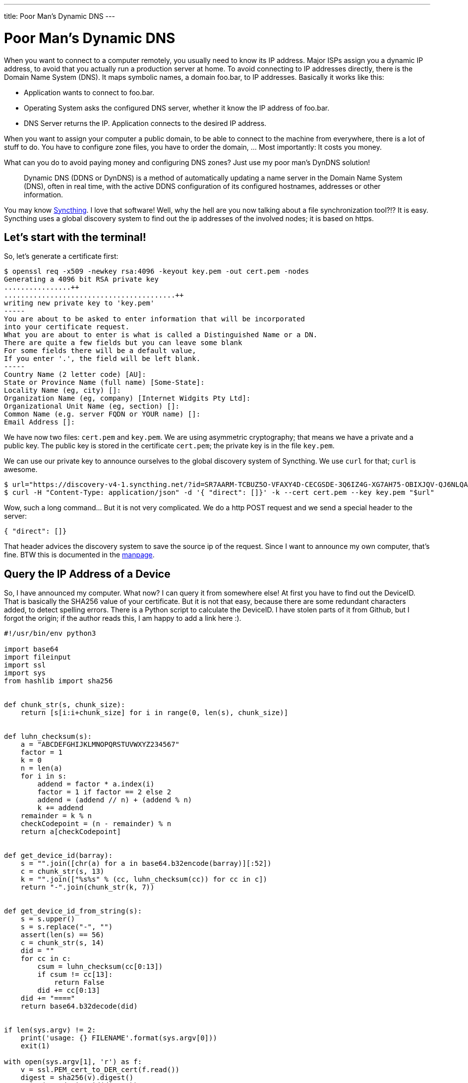 ---
title: Poor Man's Dynamic DNS
---

= Poor Man's Dynamic DNS

When you want to connect to a computer remotely, you usually need to know its
IP address. Major ISPs assign you a dynamic IP address, to avoid that you
actually run a production server at home. To avoid connecting to IP addresses
directly, there is the Domain Name System (DNS). It maps symbolic names, a
domain foo.bar, to IP addresses. Basically it works like this:

* Application wants to connect to foo.bar. 
* Operating System asks the configured DNS server, whether it know the IP address 
  of foo.bar.
* DNS Server returns the IP. Application connects to the desired IP address.

When you want to assign your computer a public domain, to be able to connect to
the machine from everywhere, there is a lot of stuff to do. You have to
configure zone files, you have to order the domain, ...  Most importantly: It
costs you money.

What can you do to avoid paying money and configuring DNS zones? Just use my
poor man's DynDNS solution!

> Dynamic DNS (DDNS or DynDNS) is a method of automatically updating a name
> server in the Domain Name System (DNS), often in real time, with the active
> DDNS configuration of its configured hostnames, addresses or other information.

You may know https://syncthing.net/[Syncthing]. I love that software! Well, 
why the hell are you now talking about a file synchronization tool?!?
It is easy. Syncthing uses a global discovery system to find out the ip
addresses of the involved nodes; it is based on https.

== Let's start with the terminal!

So, let's generate a certificate first:

----
$ openssl req -x509 -newkey rsa:4096 -keyout key.pem -out cert.pem -nodes
Generating a 4096 bit RSA private key
................++
.........................................++
writing new private key to 'key.pem'
-----
You are about to be asked to enter information that will be incorporated
into your certificate request.
What you are about to enter is what is called a Distinguished Name or a DN.
There are quite a few fields but you can leave some blank
For some fields there will be a default value,
If you enter '.', the field will be left blank.
-----
Country Name (2 letter code) [AU]:
State or Province Name (full name) [Some-State]:
Locality Name (eg, city) []:
Organization Name (eg, company) [Internet Widgits Pty Ltd]:
Organizational Unit Name (eg, section) []:
Common Name (e.g. server FQDN or YOUR name) []:
Email Address []:
----

We have now two files: `cert.pem` and `key.pem`. We are using asymmetric
cryptography; that means we have a private and a public key. The public key is
stored in the certificate `cert.pem`; the private key is in the file `key.pem`.

We can use our private key to announce ourselves to the global discovery system
of Syncthing. We use `curl` for that; `curl` is awesome.

----
$ url="https://discovery-v4-1.syncthing.net/?id=SR7AARM-TCBUZ5O-VFAXY4D-CECGSDE-3Q6IZ4G-XG7AH75-OBIXJQV-QJ6NLQA"
$ curl -H "Content-Type: application/json" -d '{ "direct": []}' -k --cert cert.pem --key key.pem "$url"
----

Wow, such a long command... But it is not very complicated. We do a http POST request
and we send a special header to the server:

[source, json]
----
{ "direct": []}
----

That header advices the discovery system to save the source ip of the request. Since
I want to announce my own computer, that's fine. BTW this is documented in the
https://docs.syncthing.net/specs/globaldisco-v3.html[manpage].

== Query the IP Address of a Device

So, I have announced my computer. What now? I can query it from somewhere else!
At first you have to find out the DeviceID. That is basically the SHA256 value
of your certificate. But it is not that easy, because there are some redundant
characters added, to detect spelling errors. There is a Python script to calculate
the DeviceID. I have stolen parts of it from Github, but I forgot the origin;
if the author reads this, I am happy to add a link here :).

[source, python]
----
#!/usr/bin/env python3

import base64
import fileinput
import ssl
import sys
from hashlib import sha256


def chunk_str(s, chunk_size):
    return [s[i:i+chunk_size] for i in range(0, len(s), chunk_size)]


def luhn_checksum(s):
    a = "ABCDEFGHIJKLMNOPQRSTUVWXYZ234567"
    factor = 1
    k = 0
    n = len(a)
    for i in s:
        addend = factor * a.index(i)
        factor = 1 if factor == 2 else 2
        addend = (addend // n) + (addend % n)
        k += addend
    remainder = k % n
    checkCodepoint = (n - remainder) % n
    return a[checkCodepoint]


def get_device_id(barray):
    s = "".join([chr(a) for a in base64.b32encode(barray)][:52])
    c = chunk_str(s, 13)
    k = "".join(["%s%s" % (cc, luhn_checksum(cc)) for cc in c])
    return "-".join(chunk_str(k, 7))


def get_device_id_from_string(s):
    s = s.upper()
    s = s.replace("-", "")
    assert(len(s) == 56)
    c = chunk_str(s, 14)
    did = ""
    for cc in c:
        csum = luhn_checksum(cc[0:13])
        if csum != cc[13]:
            return False
        did += cc[0:13]
    did += "===="
    return base64.b32decode(did)


if len(sys.argv) != 2:
    print('usage: {} FILENAME'.format(sys.argv[0]))
    exit(1)

with open(sys.argv[1], 'r') as f:
    v = ssl.PEM_cert_to_DER_cert(f.read())
    digest = sha256(v).digest()
    print(get_device_id(digest))
----

We are now able to get our DeviceID:

----
$ python device-id.py cert.pem
C2LDKGL-PWIZTSB-7T2ZY4P-DJ3IJDK-Q4RHWYS-KHDXVA4-DA3UYM7-DALW6QL
----

And now, magic, we can do a http POST to actually get the stored IP address:

----
$ deviceid="$(python device-id.py cert.pem)"
$ url="https://discovery-v4-1.syncthing.net/?id=SR7AARM-TCBUZ5O-VFAXY4D-CECGSDE-3Q6IZ4G-XG7AH75-OBIXJQV-QJ6NLQA&device=$deviceid"
$ curl -ks "$url" | json_pp
{
   "Seen" : "2016-05-16T00:07:14.686768Z",
   "relays" : [
      {
         "latency" : 37,
         "url" : "relay://212.47.253.154:22067/?id=PBVWSWM-CLLQRSY-636WRYT-EY7KCHX-BV7YNDD-M2VXSJM-OWYCUI7-BGKNWAQ&pingInterval=1m0s&networkTimeout=2m0s&sessionLimitBps=4194304&globalLimitBps=5242880&statusAddr=:22070&providedBy="
      }
   ],
   "direct" : [
      "tcp://217.254.150.103:22000"
   ]
}
----

Again, that's really long... What happens here? Nothing magic. We just do a http GET 
on the public server https://discovery-v4-1.syncthing.net/. The `id` parameter is 
predefined in Syncthing. That is needed for certificate pinning; but that's out of
scope guys! There is another parameter: `device`. We just insert our DeviceID there
(the backslashes are added to escape some characters properly. You can also put 
the whole url in `"`.) We then get a JSON string back.

**UPDATE**: I prettyfied the commands and the output a bit.

== And now? How can I use that crap?

A usecase scenario may be, that you may access you NAS from outside your home
network. Just setup a portforwarding, and let the computer announce itself every 
30 minutes. You can build a wrapper script for SSH like this (untested):

[source, sh]
----
#!/bin/sh

deviceid="$(python device-id.py cert.pem)"
url="https://discovery-v4-1.syncthing.net/?id=SR7AARM-TCBUZ5O-VFAXY4D-CECGSDE-3Q6IZ4G-XG7AH75-OBIXJQV-QJ6NLQA&device=$deviceid"
ip=$(curl -ks "$url"  \
    | grep -Eo "\"direct\":\[\"tcp://[0-9]+\.[0-9]+\.[0-9]+\.[0-9]+:[0-9]+\"\]" \
    | grep -Eo "[0-9]+\.[0-9]+\.[0-9]+\.[0-9]+:[0-9]+")
ssh "$ip"
----

Have fun! :)

*Update*: The discovery server has changed and it returns a differnt JSON string now. 
I will adjust this shortly!

